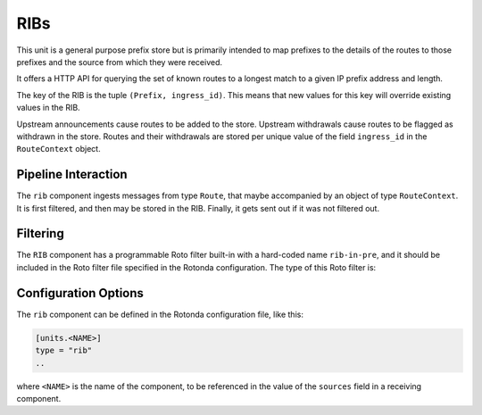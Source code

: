 RIBs
====

This unit is a general purpose prefix store but is primarily intended to map
prefixes to the details of the routes to those prefixes and the source from
which they were received.

It offers a HTTP API for querying the set of known routes to a longest match
to a given IP prefix address and length.

The key of the RIB is the tuple ``(Prefix, ingress_id)``. This means that new
values for this key will override existing values in the RIB.

Upstream announcements cause routes to be added to the store. Upstream
withdrawals cause routes to be flagged as withdrawn in the store. Routes and
their withdrawals are stored per unique value of the field ``ingress_id`` in
the ``RouteContext`` object.

Pipeline Interaction
--------------------

The ``rib`` component ingests messages from type ``Route``, that maybe
accompanied by an object of type ``RouteContext``. It is first filtered,
and then may be stored in the RIB. Finally, it gets sent out if it was not
filtered out.

.. raw:: html

    <pre style="font-family: menlo,mono; font-weight: 400; font-size:0.75em;">
	                                        HTTP/API
	                                          │ ▲
	                                          │ │
	                               ┌──────────▼─┴─┐
	(Prefix,Route,RouteContext) ───▶ filter──▶RIB ├──▶ (Prefix,Route,RouteContext)
	                               └──────────────┘
	</pre>

Filtering
---------

The ``RIB`` component has a programmable Roto filter built-in with a
hard-coded name ``rib-in-pre``, and it should be included in the Roto filter
file specified in the Rotonda configuration. The type of this Roto filter is:

.. confval:: filter rib-in-pre(Log, Route, RouteContext) -> Verdict

	Argument Types
	--------------

	.. confval:: Log

	The output value that will be sent to a configured output, such as
	``mqtt-out``.

	.. confval:: Route (read-only)

	The Route that is flowing through this filter. It can be inspected,
	and will be sent out unmodified.

	.. confval:: RouteContext (read-only)

	Contextual data about the session.
	
	Return Value
	------------

	.. confval:: Verdict
	
	The resulting value of this filter, a of value ``accept`` or ``reject``.



Configuration Options
---------------------

The ``rib`` component can be defined in the Rotonda configuration file,
like this:

.. code-block:: text

	[units.<NAME>]
	type = "rib"
	..

where ``<NAME>`` is the name of the component, to be referenced in the value
of the ``sources`` field in a receiving component.

.. confval:: rib_type (mandatory)

	The type of this RIB. Can be either ``physical``, or ``virtual``.

.. confval:: sources (mandatory)

	An ["array", "of", "upstream", "unit", "names"] from which data will be received.

.. confval:: http_api_path

	The relative URL prefix for HTTP REST API calls responded to by this instance of this unit.

	Default: ``/prefixes/``

.. confval:: query_limits.more_specifics.shortest_prefix_ipv4 

	Default: ``8``

.. confval:: query_limits.more_specifics.shortest_prefix_ipv6 (def: 19)

	These two settings protect against overly broad queries that require more time
	to lookup longest matching prefixes in the store. Queries for IPv4 prefixes
	shorter than /8 (e.g. /7), or for IPv6 prefixes shorter than /19 (e.g. /18),
	will result in a HTTP 400 Bad Request status code.

	Default: ``8``
